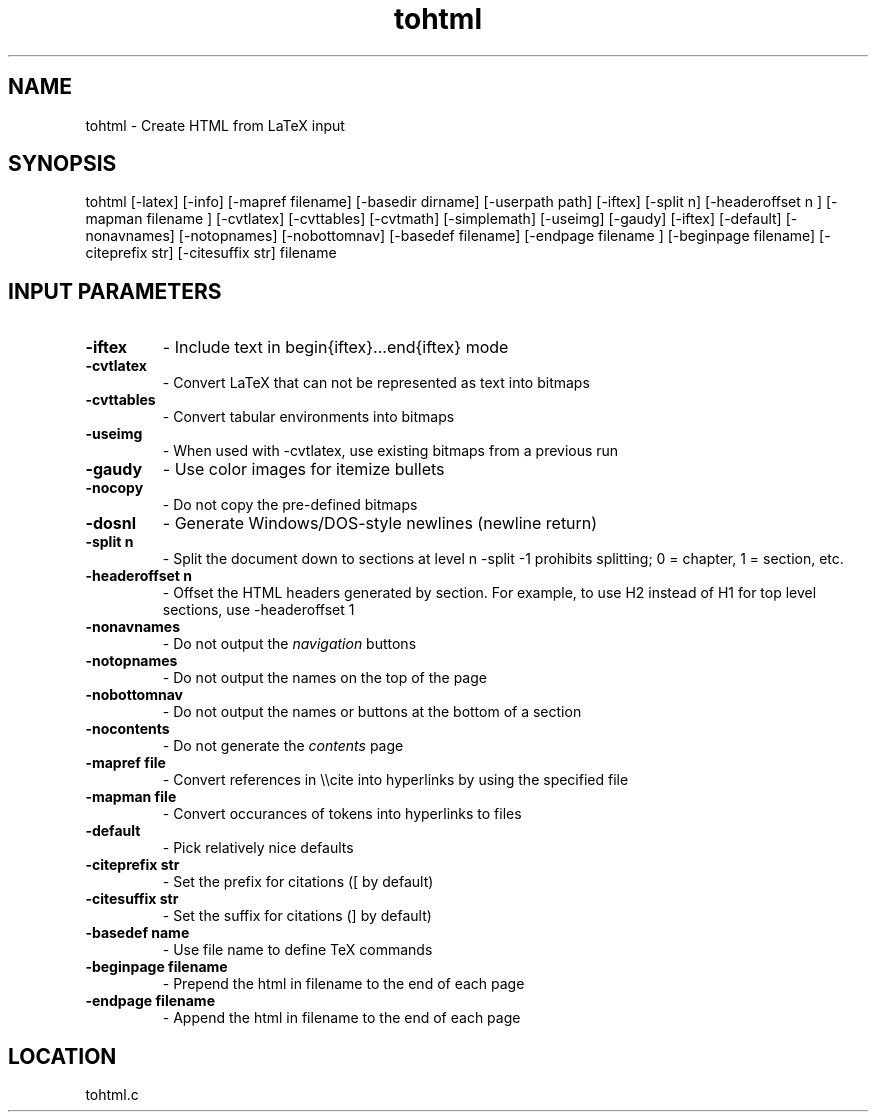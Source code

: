 .TH tohtml 1 "2/1/2000" " " ""
.SH NAME
tohtml \-  Create HTML from LaTeX input 
.SH SYNOPSIS
.nf
.fi

tohtml [-latex] [-info] [-mapref filename] [-basedir dirname]
[-userpath path]
[-iftex] [-split n] [-headeroffset n ]
[-mapman filename ] [-cvtlatex] [-cvttables]
[-cvtmath] [-simplemath] [-useimg] [-gaudy] [-iftex] [-default]
[-nonavnames] [-notopnames] [-nobottomnav]
[-basedef filename] [-endpage filename ] [-beginpage filename]
[-citeprefix str] [-citesuffix str] filename

.SH INPUT PARAMETERS
.PD 0
.TP
.B -iftex 
- Include text in begin{iftex}...end{iftex} mode
.PD 1
.PD 0
.TP
.B -cvtlatex 
- Convert LaTeX that can not be represented as text into
bitmaps
.PD 1
.PD 0
.TP
.B -cvttables 
- Convert tabular environments into bitmaps
.PD 1
.PD 0
.TP
.B -useimg 
- When used with -cvtlatex, use existing bitmaps from a
previous run
.PD 1
.PD 0
.TP
.B -gaudy 
- Use color images for itemize bullets
.PD 1
.PD 0
.TP
.B -nocopy 
- Do not copy the pre-defined bitmaps
.PD 1
.PD 0
.TP
.B -dosnl  
- Generate Windows/DOS-style newlines (newline return)
.PD 1
.PD 0
.TP
.B -split n 
- Split the document down to sections at level n
-split -1 prohibits splitting; 0 = chapter,
1 = section, etc.
.PD 1
.PD 0
.TP
.B -headeroffset n 
- Offset the HTML headers generated by section.  For example,
to use H2 instead of H1 for top level sections, use -headeroffset 1
.PD 1
.PD 0
.TP
.B -nonavnames 
- Do not output the 
.I navigation
buttons
.PD 1
.PD 0
.TP
.B -notopnames 
- Do not output the names on the top of the page
.PD 1
.PD 0
.TP
.B -nobottomnav 
- Do not output the names or buttons at the bottom of a
section
.PD 1
.PD 0
.TP
.B -nocontents 
- Do not generate the 
.I contents
page
.PD 1
.PD 0
.TP
.B -mapref file 
- Convert references in \\\\cite into hyperlinks by using the
specified file
.PD 1
.PD 0
.TP
.B -mapman file 
- Convert occurances of tokens into hyperlinks to files
.PD 1
.PD 0
.TP
.B -default 
- Pick relatively nice defaults
.PD 1
.PD 0
.TP
.B -citeprefix str 
- Set the prefix for citations ([ by default)
.PD 1
.PD 0
.TP
.B -citesuffix str 
- Set the suffix for citations (] by default)
.PD 1
.PD 0
.TP
.B -basedef name 
- Use file name to define TeX commands
.PD 1
.PD 0
.TP
.B -beginpage filename 
- Prepend the html in filename to the end of
each page
.PD 1
.PD 0
.TP
.B -endpage filename 
- Append the html in filename to the end of
each page
.PD 1

.SH LOCATION
tohtml.c
